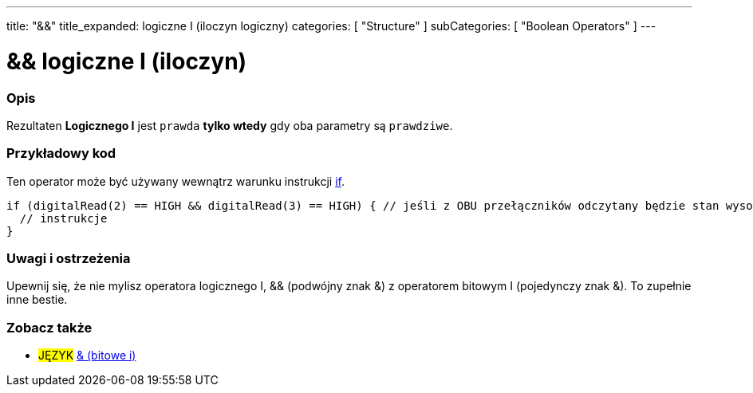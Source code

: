 ---
title: "&&"
title_expanded: logiczne I (iloczyn logiczny)
categories: [ "Structure" ]
subCategories: [ "Boolean Operators" ]
---





= && logiczne I (iloczyn)


// POCZĄTEK SEKCJI OPISOWEJ
[#overview]
--

[float]
=== Opis
Rezultaten *Logicznego I* jest `prawda` *tylko wtedy* gdy oba parametry są `prawdziwe`.
[%hardbreaks]

--
// KONIEC SEKCJI OPISOWEJ



// POCZĄTEK SEKCJI JAK UŻYWAĆ
[#howtouse]
--

[float]
=== Przykładowy kod
Ten operator może być używany wewnątrz warunku instrukcji link:../../control-structure/if[if].

[source,arduino]
----
if (digitalRead(2) == HIGH && digitalRead(3) == HIGH) { // jeśli z OBU przełączników odczytany będzie stan wysoki (HIGH)
  // instrukcje
}
----
[%hardbreaks]

[float]
=== Uwagi i ostrzeżenia
Upewnij się, że nie mylisz operatora logicznego I, && (podwójny znak &) z operatorem bitowym I (pojedynczy znak &). To zupełnie inne bestie.

--
// KONIEC SEKCJI JAK UŻYWAĆ


// POCZĄTEK SEKCJI ZOBACZ TAKŻE
[#see_also]
--

[float]
=== Zobacz także

[role="language"]
* #JĘZYK# link:../../bitwise-operators/bitwiseand[& (bitowe i)]

--
// KONIEC SEKCJI ZOBACZ TAKŻE
